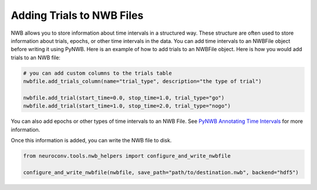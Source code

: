 .. _adding_trials:

Adding Trials to NWB Files
==========================

NWB allows you to store information about time intervals in a structured way. These structure are often used to store
information about trials, epochs, or other time intervals in the data.
You can add time intervals to an NWBFile object before writing it using PyNWB.
Here is an example of how to add trials to an NWBFile object.
Here is how you would add trials to an NWB file:

.. code-block:: python

    # you can add custom columns to the trials table
    nwbfile.add_trials_column(name="trial_type", description="the type of trial")

    nwbfile.add_trial(start_time=0.0, stop_time=1.0, trial_type="go")
    nwbfile.add_trial(start_time=1.0, stop_time=2.0, trial_type="nogo")

You can also add epochs or other types of time intervals to an NWB File. See
`PyNWB Annotating Time Intervals <https://pynwb.readthedocs.io/en/stable/tutorials/general/plot_timeintervals.html>`_
for more information.

Once this information is added, you can write the NWB file to disk.

.. code-block:: python

    from neuroconv.tools.nwb_helpers import configure_and_write_nwbfile

    configure_and_write_nwbfile(nwbfile, save_path="path/to/destination.nwb", backend="hdf5")
